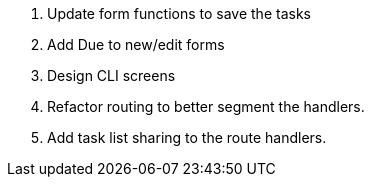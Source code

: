 . Update form functions to save the tasks
. Add Due to new/edit forms
. Design CLI screens
. Refactor routing to better segment the handlers.
. Add task list sharing to the route handlers.
